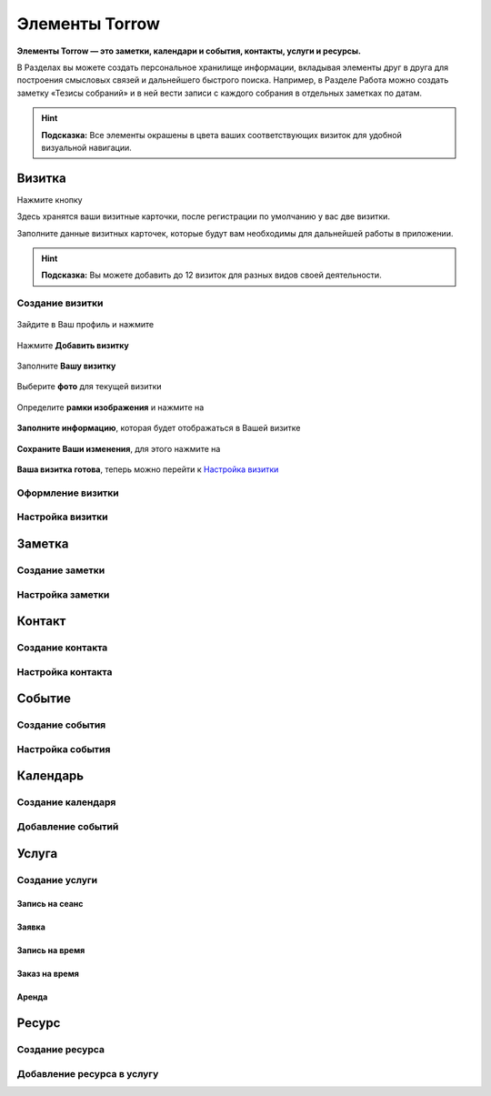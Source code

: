 .. _elements-label:

Элементы Torrow
===============

**Элементы Torrow — это заметки, календари и события, контакты, услуги и ресурсы.**

В Разделах вы можете создать персональное хранилище информации, вкладывая элементы друг в друга для построения смысловых связей и дальнейшего быстрого поиска.
Например, в Разделе Работа можно создать заметку «Тезисы собраний» и в ней вести записи с каждого собрания в отдельных заметках по датам.

.. hint:: **Подсказка:** Все элементы окрашены в цвета ваших соответствующих визиток для удобной визуальной навигации.

Визитка
-------

Нажмите кнопку |профиль|

Здесь хранятся ваши визитные карточки, после регистрации по умолчанию у вас две визитки.

Заполните данные визитных карточек, которые будут вам необходимы для дальнейшей работы в приложении.

.. hint:: **Подсказка:** Вы можете добавить до 12 визиток для разных видов своей деятельности.

Создание визитки
~~~~~~~~~~~~~~~~

.. figure:: _static/card1.jpg
    :scale: 8 %
    :alt: alternate text
    :align: center

    Зайдите в Ваш профиль |профиль| и нажмите |точка|

    .. |профиль| image:: _static/profile.png
    .. |точка| image:: _static/tochka.png

.. figure:: _static/card2.jpg
    :scale: 8 %
    :alt: alternate text
    :align: center

    Нажмите **Добавить визитку**

.. figure:: _static/card3.jpg
    :scale: 8 %
    :alt: alternate text
    :align: center

    Заполните **Вашу визитку**

.. figure:: _static/card4.jpg
    :scale: 8 %
    :alt: alternate text
    :align: center

    Выберите **фото** для текущей визитки

.. figure:: _static/card5.jpg
    :scale: 8 %
    :alt: alternate text
    :align: center

    Определите **рамки изображения** и нажмите на |галка|

    .. |галка| image:: _static/galka.png

.. figure:: _static/card6.jpg
    :scale: 8 %
    :alt: alternate text
    :align: center

    **Заполните информацию**, которая будет отображаться в Вашей визитке

.. figure:: _static/card7.jpg
    :scale: 8 %
    :alt: alternate text
    :align: center

    **Сохраните Ваши изменения**, для этого нажмите на |галка|

    .. |галка| image:: _static/galka.png

.. figure:: _static/card8.png
    :scale: 8 %
    :alt: alternate text
    :align: center

    **Ваша визитка готова**, теперь можно перейти к `Настройка визитки`_

Оформление визитки
~~~~~~~~~~~~~~~~~~

Настройка визитки
~~~~~~~~~~~~~~~~~



Заметка
-------

Создание заметки
~~~~~~~~~~~~~~~~

Настройка заметки
~~~~~~~~~~~~~~~~~~

Контакт
-------

Создание контакта
~~~~~~~~~~~~~~~~~

Настройка контакта
~~~~~~~~~~~~~~~~~~

Событие
-------

Создание события
~~~~~~~~~~~~~~~~

Настройка события
~~~~~~~~~~~~~~~~~

Календарь
---------

Создание календаря
~~~~~~~~~~~~~~~~~~

Добавление событий
~~~~~~~~~~~~~~~~~~

Услуга
------

Создание услуги
~~~~~~~~~~~~~~~

Запись на сеанс
"""""""""""""""

Заявка
""""""

Запись на время
"""""""""""""""

Заказ на время
""""""""""""""

Аренда
""""""

Ресурс
------

Создание ресурса
~~~~~~~~~~~~~~~~

Добавление ресурса в услугу
~~~~~~~~~~~~~~~~~~~~~~~~~~~